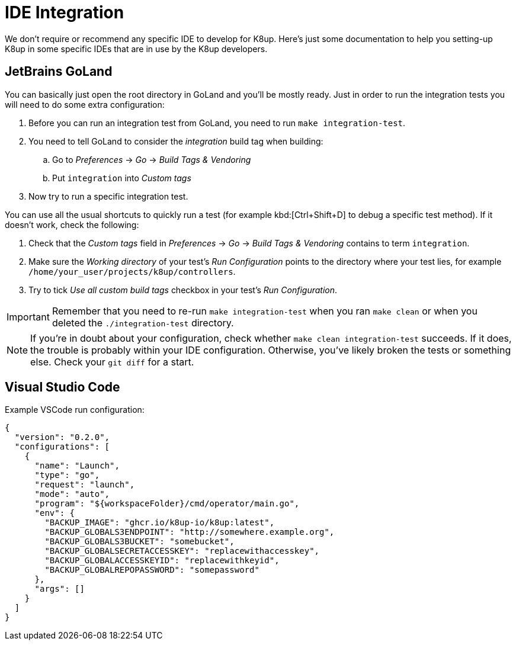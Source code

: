 = IDE Integration

We don't require or recommend any specific IDE to develop for K8up.
Here's just some documentation to help you setting-up K8up in some specific IDEs that are in use by the K8up developers.

== JetBrains GoLand

You can basically just open the root directory in GoLand and you'll be mostly ready.
Just in order to run the integration tests you will need to do some extra configuration:

. Before you can run an integration test from GoLand, you need to run `make integration-test`.
. You need to tell GoLand to consider the _integration_ build tag when building:
.. Go to _Preferences_ → _Go_ → _Build Tags & Vendoring_
.. Put `integration` into _Custom tags_
. Now try to run a specific integration test.

You can use all the usual shortcuts to quickly run a test (for example kbd:[Ctrl+Shift+D] to debug a specific test method).
If it doesn't work, check the following:

. Check that the _Custom tags_ field in _Preferences_ → _Go_ → _Build Tags & Vendoring_ contains to term `integration`.
. Make sure the _Working directory_ of your test's _Run Configuration_ points to the directory where your test lies, for example `/home/your_user/projects/k8up/controllers`.
. Try to tick _Use all custom build tags_ checkbox in your test's _Run Configuration_.

[IMPORTANT]
====
Remember that you need to re-run `make integration-test` when you ran `make clean` or when you deleted the `./integration-test` directory.
====

[NOTE]
====
If you're in doubt about your configuration, check whether `make clean integration-test` succeeds.
If it does, the trouble is probably within your IDE configuration.
Otherwise, you've likely broken the tests or something else.
Check your `git diff` for a start.
====

== Visual Studio Code

Example VSCode run configuration:

[source,json]
----
{
  "version": "0.2.0",
  "configurations": [
    {
      "name": "Launch",
      "type": "go",
      "request": "launch",
      "mode": "auto",
      "program": "${workspaceFolder}/cmd/operator/main.go",
      "env": {
        "BACKUP_IMAGE": "ghcr.io/k8up-io/k8up:latest",
        "BACKUP_GLOBALS3ENDPOINT": "http://somewhere.example.org",
        "BACKUP_GLOBALS3BUCKET": "somebucket",
        "BACKUP_GLOBALSECRETACCESSKEY": "replacewithaccesskey",
        "BACKUP_GLOBALACCESSKEYID": "replacewithkeyid",
        "BACKUP_GLOBALREPOPASSWORD": "somepassword"
      },
      "args": []
    }
  ]
}
----
